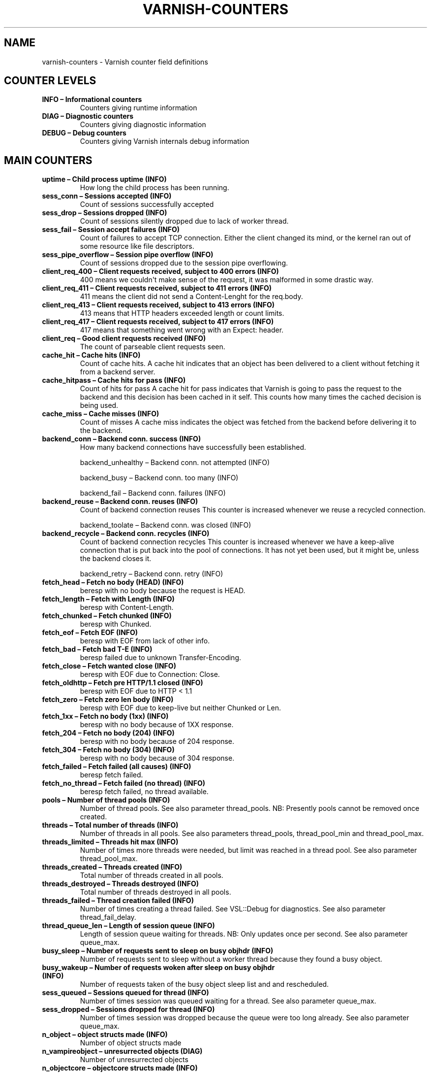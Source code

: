 .TH VARNISH-COUNTERS  "" "" ""
.SH NAME
varnish-counters \- Varnish counter field definitions
.\" Man page generated from reStructeredText.
.
.SH COUNTER LEVELS
.INDENT 0.0
.TP
.B INFO – Informational counters
Counters giving runtime information
.TP
.B DIAG – Diagnostic counters
Counters giving diagnostic information
.TP
.B DEBUG – Debug counters
Counters giving Varnish internals debug information
.UNINDENT
.SH MAIN COUNTERS
.INDENT 0.0
.TP
.B uptime – Child process uptime (INFO)
How long the child process has been running.
.TP
.B sess_conn – Sessions accepted (INFO)
Count of sessions successfully accepted
.TP
.B sess_drop – Sessions dropped (INFO)
Count of sessions silently dropped due to lack of worker thread.
.TP
.B sess_fail – Session accept failures (INFO)
Count of failures to accept TCP connection.  Either the client changed its mind, or the kernel ran out of some resource like file descriptors.
.TP
.B sess_pipe_overflow – Session pipe overflow (INFO)
Count of sessions dropped due to the session pipe overflowing.
.TP
.B client_req_400 – Client requests received, subject to 400 errors (INFO)
400 means we couldn\(aqt make sense of the request, it was malformed in some drastic way.
.TP
.B client_req_411 – Client requests received, subject to 411 errors (INFO)
411 means the client did not send a Content\-Lenght for the req.body.
.TP
.B client_req_413 – Client requests received, subject to 413 errors (INFO)
413 means that HTTP headers exceeded length or count limits.
.TP
.B client_req_417 – Client requests received, subject to 417 errors (INFO)
417 means that something went wrong with an Expect: header.
.TP
.B client_req – Good client requests received (INFO)
The count of parseable client requests seen.
.TP
.B cache_hit – Cache hits (INFO)
Count of cache hits.   A cache hit indicates that an object has been delivered to a  client without fetching it from a backend server.
.TP
.B cache_hitpass – Cache hits for pass (INFO)
Count of hits for pass  A cache hit for pass indicates that Varnish is going to  pass the request to the backend and this decision has been   cached in it self. This counts how many times the cached   decision is being used.
.TP
.B cache_miss – Cache misses (INFO)
Count of misses  A cache miss indicates the object was fetched from the  backend before delivering it to the backend.
.TP
.B backend_conn – Backend conn. success (INFO)
How many backend connections have successfully been established.
.UNINDENT
.sp
backend_unhealthy – Backend conn. not attempted (INFO)
.sp
backend_busy – Backend conn. too many (INFO)
.sp
backend_fail – Backend conn. failures (INFO)
.INDENT 0.0
.TP
.B backend_reuse – Backend conn. reuses (INFO)
Count of backend connection reuses  This counter is increased whenever we reuse a recycled connection.
.UNINDENT
.sp
backend_toolate – Backend conn. was closed (INFO)
.INDENT 0.0
.TP
.B backend_recycle – Backend conn. recycles (INFO)
Count of backend connection recycles  This counter is increased whenever we have a keep\-alive  connection that is put back into the pool of connections.  It has not yet been used, but it might be, unless the backend  closes it.
.UNINDENT
.sp
backend_retry – Backend conn. retry (INFO)
.INDENT 0.0
.TP
.B fetch_head – Fetch no body (HEAD) (INFO)
beresp with no body because the request is HEAD.
.TP
.B fetch_length – Fetch with Length (INFO)
beresp with Content\-Length.
.TP
.B fetch_chunked – Fetch chunked (INFO)
beresp with Chunked.
.TP
.B fetch_eof – Fetch EOF (INFO)
beresp with EOF from lack of other info.
.TP
.B fetch_bad – Fetch bad T\-E (INFO)
beresp failed due to unknown Transfer\-Encoding.
.TP
.B fetch_close – Fetch wanted close (INFO)
beresp with EOF due to Connection: Close.
.TP
.B fetch_oldhttp – Fetch pre HTTP/1.1 closed (INFO)
beresp with EOF due to HTTP < 1.1
.TP
.B fetch_zero – Fetch zero len body (INFO)
beresp with EOF due to keep\-live but neither Chunked or Len.
.TP
.B fetch_1xx – Fetch no body (1xx) (INFO)
beresp with no body because of 1XX response.
.TP
.B fetch_204 – Fetch no body (204) (INFO)
beresp with no body because of 204 response.
.TP
.B fetch_304 – Fetch no body (304) (INFO)
beresp with no body because of 304 response.
.TP
.B fetch_failed – Fetch failed (all causes) (INFO)
beresp fetch failed.
.TP
.B fetch_no_thread – Fetch failed (no thread) (INFO)
beresp fetch failed, no thread available.
.TP
.B pools – Number of thread pools (INFO)
Number of thread pools.  See also parameter thread_pools.  NB: Presently pools cannot be removed once created.
.TP
.B threads – Total number of threads (INFO)
Number of threads in all pools.  See also parameters thread_pools, thread_pool_min and thread_pool_max.
.TP
.B threads_limited – Threads hit max (INFO)
Number of times more threads were needed, but limit was reached in a thread pool.  See also parameter thread_pool_max.
.TP
.B threads_created – Threads created (INFO)
Total number of threads created in all pools.
.TP
.B threads_destroyed – Threads destroyed (INFO)
Total number of threads destroyed in all pools.
.TP
.B threads_failed – Thread creation failed (INFO)
Number of times creating a thread failed.  See VSL::Debug for diagnostics.  See also parameter thread_fail_delay.
.TP
.B thread_queue_len – Length of session queue (INFO)
Length of session queue waiting for threads.  NB: Only updates once per second.  See also parameter queue_max.
.TP
.B busy_sleep – Number of requests sent to sleep on busy objhdr (INFO)
Number of requests sent to sleep without a worker thread because they found a busy object.
.TP
.B busy_wakeup – Number of requests woken after sleep on busy objhdr (INFO)
Number of requests taken of the busy object sleep list and and rescheduled.
.TP
.B sess_queued – Sessions queued for thread (INFO)
Number of times session was queued waiting for a thread.  See also parameter queue_max.
.TP
.B sess_dropped – Sessions dropped for thread (INFO)
Number of times session was dropped because the queue were too long already. See also parameter queue_max.
.TP
.B n_object – object structs made (INFO)
Number of object structs made
.TP
.B n_vampireobject – unresurrected objects (DIAG)
Number of unresurrected objects
.TP
.B n_objectcore – objectcore structs made (INFO)
Number of objectcore structs made
.TP
.B n_objecthead – objecthead structs made (INFO)
Number of objecthead structs made
.TP
.B n_waitinglist – waitinglist structs made (DEBUG)
Number of waitinglist structs made
.TP
.B n_backend – Number of backends (INFO)
Number of backends known to us.
.TP
.B n_expired – Number of expired objects (INFO)
Number of objects that expired from cache because of old age.
.TP
.B n_lru_nuked – Number of LRU nuked objects (INFO)
How many objects have been forcefully evicted from storage to make room for a new object.
.TP
.B n_lru_moved – Number of LRU moved objects (DIAG)
Number of move operations done on the LRU list.
.UNINDENT
.sp
losthdr – HTTP header overflows (INFO)
.sp
s_sess – Total sessions seen (INFO)
.sp
s_req – Total requests seen (INFO)
.sp
s_pipe – Total pipe sessions seen (INFO)
.sp
s_pass – Total pass\-ed requests seen (INFO)
.sp
s_fetch – Total backend fetches initiated (INFO)
.sp
s_synth – Total synthethic responses made (INFO)
.INDENT 0.0
.TP
.B s_req_hdrbytes – Request header bytes (INFO)
Total request header bytes received
.TP
.B s_req_bodybytes – Request body bytes (INFO)
Total request body bytes received
.TP
.B s_resp_hdrbytes – Response header bytes (INFO)
Total response header bytes transmitted
.TP
.B s_resp_bodybytes – Response body bytes (INFO)
Total response body bytes transmitted
.TP
.B s_pipe_hdrbytes – Pipe request header bytes (INFO)
Total request bytes received for piped sessions
.TP
.B s_pipe_in – Piped bytes from client (INFO)
Total number of bytes forwarded from clients in pipe sessions
.TP
.B s_pipe_out – Piped bytes to client (INFO)
Total number of bytes forwarded to clients in pipe sessions
.UNINDENT
.sp
sess_closed – Session Closed (INFO)
.sp
sess_pipeline – Session Pipeline (INFO)
.sp
sess_readahead – Session Read Ahead (INFO)
.sp
sess_herd – Session herd (DIAG)
.sp
shm_records – SHM records (DIAG)
.sp
shm_writes – SHM writes (DIAG)
.sp
shm_flushes – SHM flushes due to overflow (DIAG)
.sp
shm_cont – SHM MTX contention (DIAG)
.sp
shm_cycles – SHM cycles through buffer (DIAG)
.sp
sms_nreq – SMS allocator requests (DIAG)
.sp
sms_nobj – SMS outstanding allocations (DIAG)
.sp
sms_nbytes – SMS outstanding bytes (DIAG)
.sp
sms_balloc – SMS bytes allocated (DIAG)
.sp
sms_bfree – SMS bytes freed (DIAG)
.sp
backend_req – Backend requests made (INFO)
.sp
n_vcl – Number of loaded VCLs in total (INFO)
.sp
n_vcl_avail – Number of VCLs available (DIAG)
.sp
n_vcl_discard – Number of discarded VCLs (DIAG)
.INDENT 0.0
.TP
.B bans – Count of bans (INFO)
Number of all bans in system, including bans superseded by newer bans and bans already checked by the ban\-lurker.
.TP
.B bans_completed – Number of bans marked \(aqcompleted\(aq (DIAG)
Number of bans which are no longer active, either because they got checked by the ban\-lurker or superseded by newer identical bans.
.TP
.B bans_obj – Number of bans using obj.* (DIAG)
Number of bans which use obj.* variables.  These bans can possibly be washed by the ban\-lurker.
.TP
.B bans_req – Number of bans using req.* (DIAG)
Number of bans which use req.* variables.  These bans can not be washed by the ban\-lurker.
.TP
.B bans_added – Bans added (DIAG)
Counter of bans added to ban list.
.TP
.B bans_deleted – Bans deleted (DIAG)
Counter of bans deleted from ban list.
.TP
.B bans_tested – Bans tested against objects (lookup) (DIAG)
Count of how many bans and objects have been tested against each other during hash lookup.
.TP
.B bans_obj_killed – Objects killed by bans (lookup) (DIAG)
Number of objects killed by bans during object lookup.
.TP
.B bans_lurker_tested – Bans tested against objects (lurker) (DIAG)
Count of how many bans and objects have been tested against each other by the ban\-lurker.
.TP
.B bans_tests_tested – Ban tests tested against objects (lookup) (DIAG)
Count of how many tests and objects have been tested against each other during lookup.  \(aqban req.url == foo && req.http.host == bar\(aq counts as one in \(aqbans_tested\(aq and as two in \(aqbans_tests_tested\(aq
.TP
.B bans_lurker_tests_tested – Ban tests tested against objects (lurker) (DIAG)
Count of how many tests and objects have been tested against each other by the ban\-lurker.  \(aqban req.url == foo && req.http.host == bar\(aq counts as one in \(aqbans_tested\(aq and as two in \(aqbans_tests_tested\(aq
.TP
.B bans_lurker_obj_killed – Objects killed by bans (lurker) (DIAG)
Number of objects killed by ban\-lurker.
.TP
.B bans_dups – Bans superseded by other bans (DIAG)
Count of bans replaced by later identical bans.
.TP
.B bans_lurker_contention – Lurker gave way for lookup (DIAG)
Number of times the ban\-lurker had to wait for lookups.
.TP
.B bans_persisted_bytes – Bytes used by the persisted ban lists (DIAG)
Number of bytes used by the persisted ban lists.
.TP
.B bans_persisted_fragmentation – Extra bytes in persisted ban lists due to fragmentation (DIAG)
Number of extra bytes accumulated through dropped and completed bans in the persistent ban lists.
.UNINDENT
.sp
n_purges – Number of purge operations executed (INFO)
.sp
n_obj_purged – Number of purged objects (INFO)
.INDENT 0.0
.TP
.B exp_mailed – Number of objects mailed to expiry thread (DIAG)
Number of objects mailed to expiry thread for handling.
.TP
.B exp_received – Number of objects received by expiry thread (DIAG)
Number of objects received by expiry thread for handling.
.UNINDENT
.sp
hcb_nolock – HCB Lookups without lock (DEBUG)
.sp
hcb_lock – HCB Lookups with lock (DEBUG)
.sp
hcb_insert – HCB Inserts (DEBUG)
.sp
esi_errors – ESI parse errors (unlock) (DIAG)
.sp
esi_warnings – ESI parse warnings (unlock) (DIAG)
.sp
vmods – Loaded VMODs (INFO)
.sp
n_gzip – Gzip operations (INFO)
.sp
n_gunzip – Gunzip operations (INFO)
.INDENT 0.0
.TP
.B vsm_free – Free VSM space (DIAG)
Number of bytes free in the shared memory used to communicate with tools like varnishstat, varnishlog etc.
.TP
.B vsm_used – Used VSM space (DIAG)
Number of bytes used in the shared memory used to communicate with tools like varnishstat, varnishlog etc.
.TP
.B vsm_cooling – Cooling VSM space (DEBUG)
Number of bytes which will soon (max 1 minute) be freed in the shared memory used to communicate with tools like varnishstat, varnishlog etc.
.TP
.B vsm_overflow – Overflow VSM space (DIAG)
Number of bytes which does not fit in the shared memory used to communicate with tools like varnishstat, varnishlog etc.
.TP
.B vsm_overflowed – Overflowed VSM space (DIAG)
Total number of bytes which did not fit in the shared memory used to communicate with tools like varnishstat, varnishlog etc.
.UNINDENT
.SH LOCK COUNTERS
.sp
creat – Created locks (DEBUG)
.sp
destroy – Destroyed locks (DEBUG)
.sp
locks – Lock Operations (DEBUG)
.SH PER MALLOC STORAGE COUNTERS
.sp
c_req – Allocator requests (INFO)
.sp
c_fail – Allocator failures (INFO)
.sp
c_bytes – Bytes allocated (INFO)
.sp
c_freed – Bytes freed (INFO)
.sp
g_alloc – Allocations outstanding (INFO)
.sp
g_bytes – Bytes outstanding (INFO)
.sp
g_space – Bytes available (INFO)
.SH PER FILE STORAGE COUNTERS
.sp
c_req – Allocator requests (INFO)
.sp
c_fail – Allocator failures (INFO)
.sp
c_bytes – Bytes allocated (INFO)
.sp
c_freed – Bytes freed (INFO)
.sp
g_alloc – Allocations outstanding (INFO)
.sp
g_bytes – Bytes outstanding (INFO)
.sp
g_space – Bytes available (INFO)
.sp
g_smf – N struct smf (INFO)
.sp
g_smf_frag – N small free smf (INFO)
.sp
g_smf_large – N large free smf (INFO)
.SH PER BACKEND COUNTERS
.sp
vcls – VCL references (DEBUG)
.sp
happy – Happy health probes (INFO)
.INDENT 0.0
.TP
.B bereq_hdrbytes – Request header bytes (INFO)
Total backend request header bytes sent
.TP
.B bereq_bodybytes – Request body bytes (INFO)
Total backend request body bytes sent
.TP
.B beresp_hdrbytes – Response header bytes (INFO)
Total backend response header bytes received
.TP
.B beresp_bodybytes – Response body bytes (INFO)
Total backend response body bytes received
.TP
.B pipe_hdrbytes – Pipe request header bytes (INFO)
Total request bytes sent for piped sessions
.TP
.B pipe_out – Piped bytes to backend (INFO)
Total number of bytes forwarded to backend in pipe sessions
.TP
.B pipe_in – Piped bytes from backend (INFO)
Total number of bytes forwarded from backend in pipe sessions
.UNINDENT
.\" Generated by docutils manpage writer.
.\" 
.
